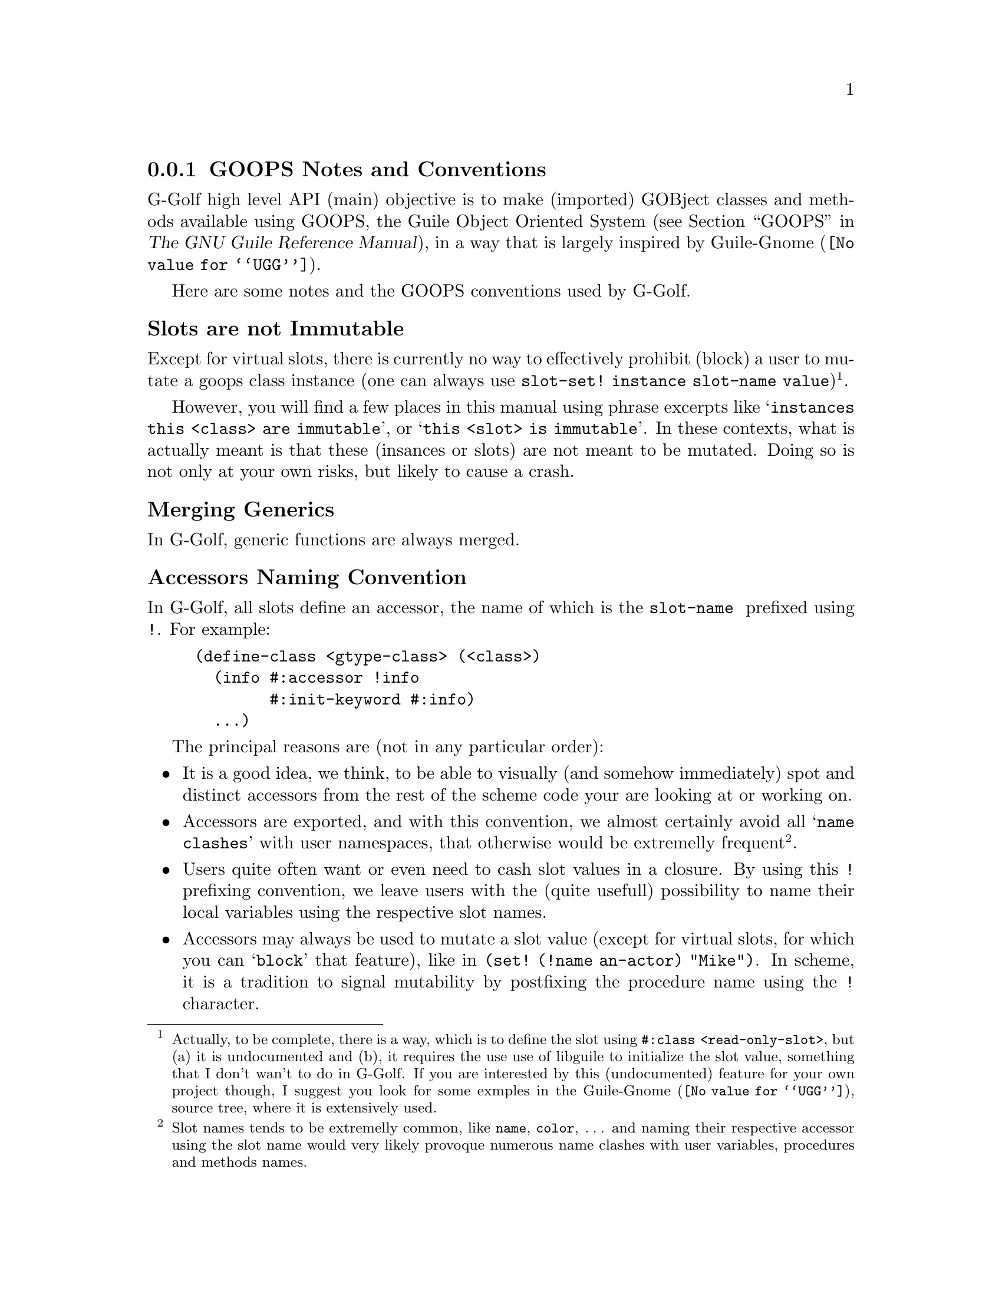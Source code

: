 @c -*-texinfo-*-
@c This is part of the GNU G-Golf Reference Manual.
@c Copyright (C) 2016 - 2019 Free Software Foundation, Inc.
@c See the file g-golf.texi for copying conditions.


@node GOOPS Notes and Conventions
@subsection GOOPS Notes and Conventions

G-Golf high level API (main) objective is to make (imported) GOBject
classes and methods available using GOOPS, the Guile Object Oriented
System (@pxref{GOOPS,,, guile, The GNU Guile Reference Manual}), in a
way that is largely inspired by @uref{@value{UGG}, Guile-Gnome}.

Here are some notes and the GOOPS conventions used by G-Golf.


@subheading Slots are not Immutable

Except for virtual slots, there is currently no way to effectively
prohibit (block) a user to mutate a goops class instance (one can always
use @code{slot-set! instance slot-name value})@footnote{Actually, to be
complete, there is a way, which is to define the slot using
@code{#:class <read-only-slot>}, but (a) it is undocumented and (b), it
requires the use use of libguile to initialize the slot value, something
that I don't wan't to do in G-Golf. If you are interested by this
(undocumented) feature for your own project though, I suggest you look
for some exmples in the @uref{@value{UGG}, Guile-Gnome}, source tree,
where it is extensively used.}.

However, you will find a few places in this manual using phrase excerpts
like @samp{instances this <class> are immutable}, or @samp{this <slot>
is immutable}.  In these contexts, what is actually meant is that these
(insances or slots) are not meant to be mutated.  Doing so is not only
at your own risks, but likely to cause a crash.


@subheading Merging Generics

In G-Golf, generic functions are always merged.


@subheading Accessors Naming Convention

In G-Golf, all slots define an accessor, the name of which is the
@code{slot-name } prefixed using @code{!}.  For example:

@example
(define-class <gtype-class> (<class>)
  (info #:accessor !info
        #:init-keyword #:info)
  ...)
@end example

The principal reasons are (not in any particular order):

@itemize

@item
It is a good idea, we think, to be able to visually (and somehow
immediately) spot and distinct accessors from the rest of the scheme
code your are looking at or working on.
@ifhtml
@* @*
@end ifhtml

@item
Accessors are exported, and with this convention, we almost certainly
avoid all @samp{name clashes} with user namespaces, that otherwise would
be extremelly frequent@footnote{Slot names tends to be extremelly
common, like @code{name}, @code{color}, @dots{} and naming their
respective accessor using the slot name would very likely provoque
numerous name clashes with user variables, procedures and methods
names.}.
@ifhtml
@* @*
@end ifhtml

@item
Users quite often want or even need to cash slot values in a closure.
By using this @code{!} prefixing convention, we leave users with the
(quite usefull) possibility to name their local variables using the
respective slot names.
@ifhtml
@* @*
@end ifhtml

@item Accessors may always be used to mutate a slot value (except for
virtual slots, for which you can @samp{block} that feature), like in
@code{(set! (!name an-actor) "Mike")}.  In scheme, it is a tradition
to signal mutability by postfixing the procedure name using the @code{!}
character.
@ifhtml
@* @*
@end ifhtml

@item
Accessors are not procedures though, there are methods, and to
effectively mutate a slot value, one must use @code{set!}.  Therefore,
prefixing makes sence (and preserves the first reason announced here,
where posfixing would break it).
@ifhtml
@* @*
@end ifhtml

@item
We should also add that we are well aware that Java also prefixes its
accessors, using a @code{.} as its prefix character, but GOOPS is
radically different from Java in its design, and therefore, we really
wanted another character.

@end itemize
